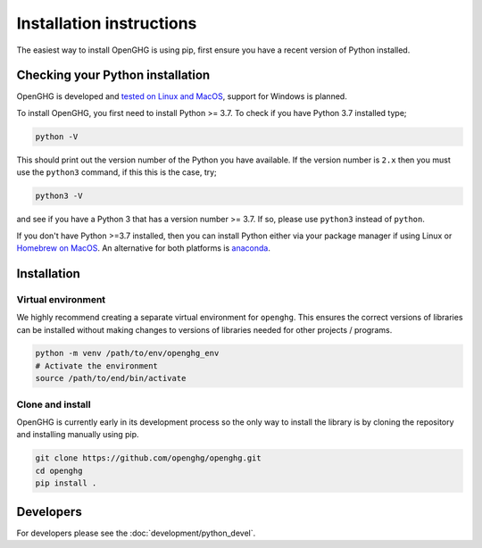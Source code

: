 =========================
Installation instructions
=========================

The easiest way to install OpenGHG is using pip, first ensure you have a recent version of
Python installed.

Checking your Python installation
=================================

OpenGHG is developed and `tested on Linux and MacOS <https://github.com/openghg/openghg/actions>`__,
support for Windows is planned.

To install OpenGHG, you first need to install Python >= 3.7. To check
if you have Python 3.7 installed type;

.. code-block:: bash

    python -V

This should print out the version number of the Python you have available.
If the version number is ``2.x`` then you must use the ``python3`` command, if this this is the case, try;

.. code-block:: bash

    python3 -V

and see if you have a Python 3 that has a version number >= 3.7. If so, please use ``python3`` instead of ``python``.

If you don't have Python >=3.7 installed, then you can install Python either via your package manager if using Linux or 
`Homebrew on MacOS <https://docs.brew.sh/Homebrew-and-Python>`__. An alternative for both platforms is `anaconda <https://anaconda.org>`__.

Installation
============

Virtual environment
-------------------

We highly recommend creating a separate virtual environment for ``openghg``. This ensures the correct versions
of libraries can be installed without making changes to versions of libraries needed for other projects / programs.

.. code-block:: bash

    python -m venv /path/to/env/openghg_env
    # Activate the environment
    source /path/to/end/bin/activate

Clone and install
-----------------

OpenGHG is currently early in its development process so the only way to install
the library is by cloning the repository and installing manually using pip.

.. code-block:: bash

   git clone https://github.com/openghg/openghg.git
   cd openghg
   pip install . 


Developers
==========

For developers please see the :doc:`development/python_devel`.